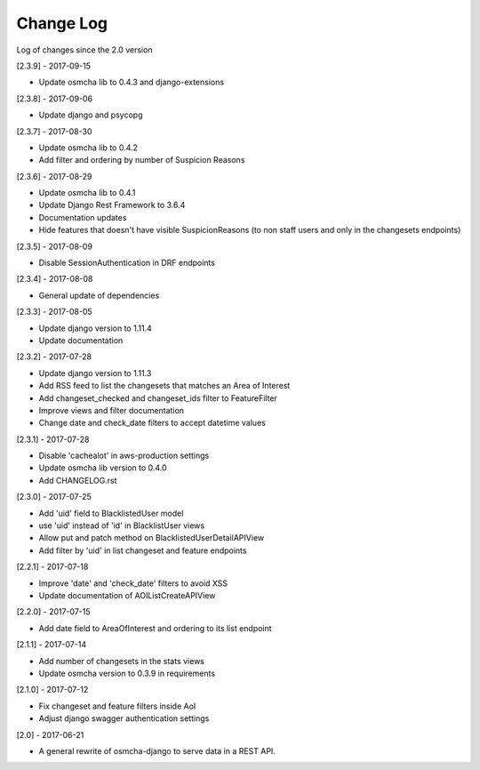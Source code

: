 Change Log
==========

Log of changes since the 2.0 version

[2.3.9] - 2017-09-15

- Update osmcha lib to 0.4.3 and django-extensions

[2.3.8] - 2017-09-06

- Update django and psycopg

[2.3.7] - 2017-08-30

- Update osmcha lib to 0.4.2
- Add filter and ordering by number of Suspicion Reasons

[2.3.6] - 2017-08-29

- Update osmcha lib to 0.4.1
- Update Django Rest Framework to 3.6.4
- Documentation updates
- Hide features that doesn't have visible SuspicionReasons (to non staff users and only in the changesets endpoints)

[2.3.5] - 2017-08-09

- Disable SessionAuthentication in DRF endpoints

[2.3.4] - 2017-08-08

- General update of dependencies

[2.3.3] - 2017-08-05

- Update django version to 1.11.4
- Update documentation

[2.3.2] - 2017-07-28

- Update django version to 1.11.3
- Add RSS feed to list the changesets that matches an Area of Interest
- Add changeset_checked and changeset_ids filter to FeatureFilter
- Improve views and filter documentation
- Change date and check_date filters to accept datetime values

[2.3.1] - 2017-07-28

- Disable 'cachealot' in aws-production settings
- Update osmcha lib version to 0.4.0
- Add CHANGELOG.rst

[2.3.0] - 2017-07-25

- Add 'uid' field to BlacklistedUser model
- use 'uid' instead of 'id' in BlacklistUser views
- Allow put and patch method on BlacklistedUserDetailAPIView
- Add filter by 'uid' in list changeset and feature endpoints

[2.2.1] - 2017-07-18

- Improve 'date' and 'check_date' filters to avoid XSS
- Update documentation of AOIListCreateAPIView


[2.2.0] - 2017-07-15

- Add date field to AreaOfInterest and ordering to its list endpoint


[2.1.1] - 2017-07-14

- Add number of changesets in the stats views
- Update osmcha version to 0.3.9 in requirements


[2.1.0] - 2017-07-12

- Fix changeset and feature filters inside AoI
- Adjust django swagger authentication settings


[2.0] - 2017-06-21

- A general rewrite of osmcha-django to serve data in a REST API.
